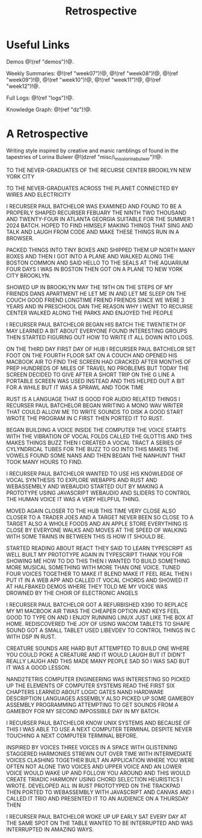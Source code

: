 #+TITLE: Retrospective
* Useful Links
Demos @!(ref "demos")!@.

Weekly Summaries: @!(ref "week07")!@, @!(ref
"week08")!@, @!(ref "week09")!@, @!(ref
"week10")!@, @!(ref "week11")!@, @!(ref "week12")!@.

Full Logs: @!(ref "logs")!@.

Knowledge Graph: @!(ref "dz")!@.
* A Retrospective
Writing style inspired by creative and manic
ramblings of found in the tapestries of Lorina Bulwer
@!(dzref "misc/i_miss_lorina_bulwer")!@.

TO THE NEVER-GRADUATES OF THE RECURSE CENTER BROOKLYN NEW YORK CITY

TO THE NEVER-GRADUATES ACROSS THE PLANET CONNECTED BY WIRES AND ELECTRICITY

I RECURSER PAUL BATCHELOR WAS EXAMINED AND FOUND TO BE A
PROPERLY SHAPED RECURSER FEBUARY THE NINTH TWO
THOUSAND AND TWENTY-FOUR IN ATLANTA GEORGIA SUITABLE
FOR THE SUMMER 1 2024 BATCH. HOPED
TO FIND HIMSELF MAKING THINGS THAT SING AND TALK AND
LAUGH FROM CODE AND MAKE THESE THINGS RUN IN A BROWSER.

PACKED THINGS INTO TINY BOXES AND SHIPPED THEM UP
NORTH MANY BOXES AND THEN I GOT INTO A PLANE AND
WALKED ALONG THE BOSTON COMMON AND SAID HELLO
TO THE SEALS AT THE AQUARIUM FOUR DAYS I WAS IN BOSTON
THEN GOT ON A PLANE TO NEW YORK CITY BROOKLYN.

SHOWED UP IN BROOKLYN MAY THE 19TH ON THE STEPS
OF MY FRIENDS DANS APARTMENT HE LET ME IN AND
LET ME SLEEP ON THE COUCH GOOD FRIEND LONGTIME
FRIEND FRIENDS SINCE WE WERE 3 YEARS AND IN PRESCHOOL
DAN THE REASON WHY I WENT TO RECURSE CENTER WALKED ALONG
THE PARKS AND ENJOYED THE PEOPLE

I RECURSER PAUL BATCHELOR BEGAN HIS BATCH THE TWENTIETH
OF MAY LEARNED A BIT ABOUT EVERYONE FOUND INTERESTING
GROUPS THEN STARTED FIGURING OUT HOW TO WRITE IT ALL
DOWN INTO LOGS.

ON THE THIRD DAY FIRST DAY OF HUB I RECURSER PAUL BATCHELOR
SET FOOT ON THE FOURTH FLOOR SAT ON A COUCH AND OPENED
HIS MACBOOK AIR TO FIND THE SCREEN HAD CRACKED AFTER
MONTHS OF PREP HUNDREDS OF MILES OF TRAVEL NO PROBLEMS
BUT TODAY THE SCREEN DECIDED TO GIVE AFTER A SHORT
TRIP ON THE G LINE A PORTABLE SCREEN WAS USED
INSTEAD AND THIS HELPED OUT A BIT FOR A WHILE BUT
IT WAS A SPRAWL AND TOOK TIME

RUST IS A LANGUAGE THAT IS GOOD FOR AUDIO RELATED THINGS
I RECURSER PAUL BATCHELOR BEGAN WRITING A MONO WAV WRITER
THAT COULD ALLOW ME TO WRITE SOUNDS TO DISK A GOOD
START WROTE THE PROGRAM IN C FIRST THEN PORTED IT TO RUST.

BEGAN BUILDING A VOICE INSIDE THE COMPUTER THE VOICE
STARTS WITH THE VIBRATION OF VOCAL FOLDS CALLED THE
GLOTTIS AND THIS MAKES THINGS BUZZ THEN I CREATED
A VOCAL TRACT A SERIES OF CYLYNDRICAL TUBES FOR THE
BUZZ TO GO INTO THIS MAKES THE VOWELS FOUND SOME NANS
AND THEN BEGAN THE NANHUNT THAT TOOK MANY HOURS TO FIND.

I RECURSER PAUL BATCHELOR WANTED TO USE HIS KNOWLEDGE
OF VOCAL SYNTHESIS TO EXPLORE WEBAPPS AND RUST AND
WEBASSEMBLY AND WEBAUDIO STARTED OUT BY MAKING A PROTOTYPE
USING JAVASCRIPT WEBAUDIO AND SLIDERS TO CONTROL THE HUMAN
VOICE IT WAS A VERY HELPFUL THING.

MOVED AGAIN CLOSER TO THE HUB THIS TIME VERY CLOSE ALSO
CLOSER TO A TRADER JOES AND A TARGET NEVER BEEN SO CLOSE
TO A TARGET ALSO A WHOLE FOODS AND AN APPLE STORE EVERYTHING
IS CLOSE BY EVERYONE WALKS AND MOVES AT THE SPEED OF
WALKING WITH SOME TRAINS IN BETWEEN THIS IS HOW IT SHOULD BE.

STARTED READING ABOUT REACT THEY SAID TO LEARN TYPESCRIPT
AS WELL BUILT MY PROTOTYPE AGAIN IN TYPESCRIPT THANK YOU
FOR SHOWING ME HOW TO DO THIS THEN I WANTED TO BUILD SOMETHING
MORE MUSICAL SOMETHING WITH MORE THAN ONE VOICE. TUNED
FOUR VOICES TOGETHER TO MAKE IT BLEND MAKE IT FEEL
REAL THEN I PUT IT IN A WEB APP AND CALLED IT VOCAL CHORDS
AND SHOWED IT AT HALFBAKED DEMOS WHERE THEY TOLD ME
MY VOICE WAS DROWNED BY THE CHOIR OF ELECTRONIC ANGELS

I RECURSER PAUL BATCHELOR GOT A REFURBISHED X390
TO REPLACE MY
M1 MACBOOK AIR TWAS THE CHEAPER OPTION AND KEYS FEEL
GOOD TO TYPE ON AND I ENJOY RUNNING LINUX JUST LIKE
THE BOX AT HOME. REDISCOVERED THE JOY OF USING WACOM
TABLETS TO SHAPE SOUND GOT A SMALL TABLET USED LIBEVDEV
TO CONTROL THINGS IN C WITH DSP IN RUST.

CREATURE SOUNDS ARE HARD BUT ATTEMPTED TO BUILD ONE
WHERE YOU COULD POKE A CREATURE AND IT WOULD LAUGH
BUT IT DIDN'T REALLY LAUGH AND THIS MADE MANY PEOPLE
SAD SO I WAS SAD BUT IT WAS A GOOD LESSON.

NAND2TETRIS COMPUTER ENGINEERING WAS INTERESTING SO
PICKED UP THE ELEMENTS OF COMPUTER SYSTEMS READ THE FIRST
SIX CHAPTERS LEARNED ABOUT LOGIC GATES NAND HARDWARE
DESCRIPTION LANGUAGES ASSEMBLY ALSO PICKED UP SOME
GAMEBOY ASSEMBLY PROGRAMMING ATTEMPTING TO GET SOUNDS
FROM A GAMEBOY FOR MY SECOND IMPOSSIBLE DAY IN MY BATCH.

I RECURSER PAUL BATCHELOR KNOW UNIX SYSTEMS AND BECAUSE
OF THIS I WAS ABLE TO USE A NEXT COMPUTER TERMINAL
DESPITE NEVER TOUCHING A NEXT COMPUTER TERMINAL BEFORE.

INSPIRED BY VOICES THREE VOICES IN A SPACE WITH
GLISTENING STAGGERED HARMONIES STREWN OUT OVER TIME WITH
INTERMEDIATE VOICES CLASHING TOGETHER BUILT AN APPLICATION
WHERE YOU WERE OFTEN NOT ALONE TWO VOICES AND UPPER VOICE
AND AN LOWER VOICE WOULD WAKE UP AND FOLLOW YOU AROUND
AND THIS WOULD CREATE TRIADIC HARMONY USING CHORD SELECTION
HEURISTICS I WROTE. DEVELOPED ALL IN RUST PROTOTYPED ON THE
TRACKPAD THEN PORTED TO WEBASSEMBLY WITH JAVASCRIPT AND
CANVAS AND I CALLED IT TRIO AND PRESENTED IT TO AN AUDIENCE
ON A THURSDAY THEN

I RECURSER PAUL BATCHELOR WOKE UP UP EARLY SAT EVERY DAY
AT THE SAME SPOT ON THE TABLE WANTED TO BE INTERRUPTED
AND WAS INTERRUPTED IN AMAZING WAYS.
